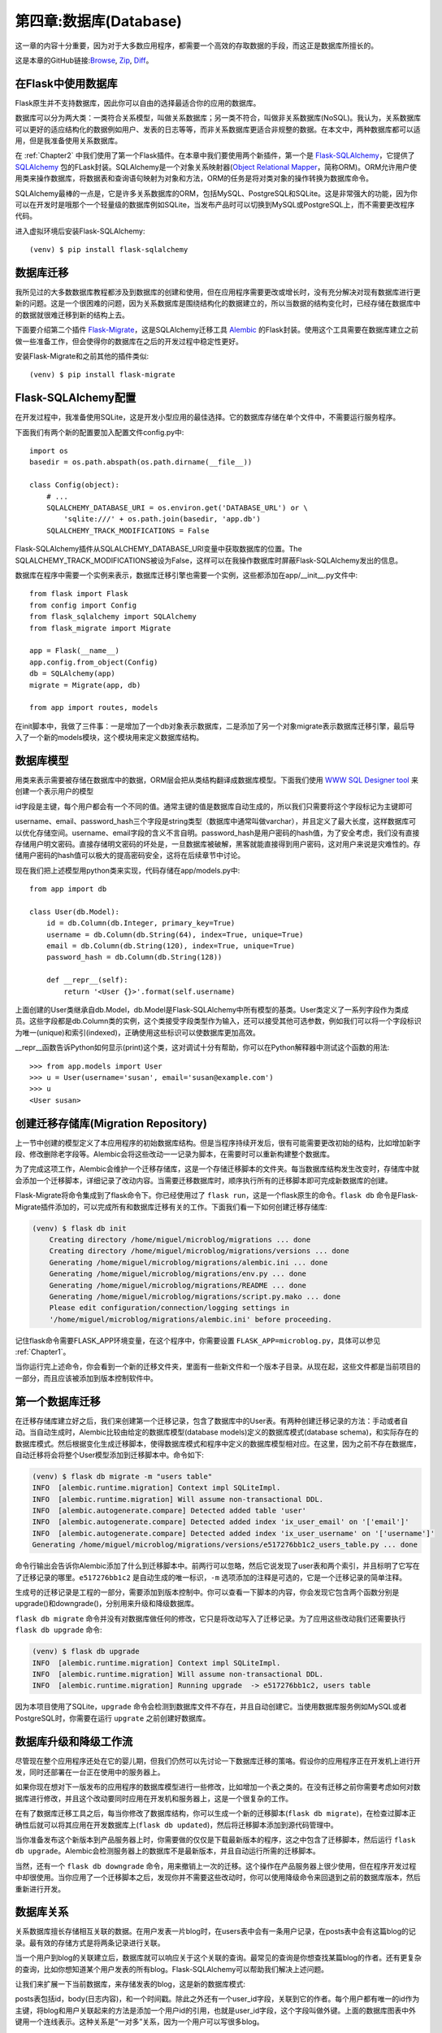 .. _Chapter4:

第四章:数据库(Database)
==========================
这一章的内容十分重要，因为对于大多数应用程序，都需要一个高效的存取数据的手段，而这正是数据库所擅长的。

这是本章的GitHub链接:`Browse <https://github.com/miguelgrinberg/microblog/tree/v0.4>`_, `Zip <https://github.com/miguelgrinberg/microblog/archive/v0.4.zip>`_, `Diff <https://github.com/miguelgrinberg/microblog/compare/v0.3...v0.4>`_。

在Flask中使用数据库
--------------------
Flask原生并不支持数据库，因此你可以自由的选择最适合你的应用的数据库。

数据库可以分为两大类：一类符合关系模型，叫做关系数据库；另一类不符合，叫做非关系数据库(NoSQL)。我认为，关系数据库可以更好的适应结构化的数据例如用户、发表的日志等等，而非关系数据库更适合非规整的数据。在本文中，两种数据库都可以适用，但是我准备使用关系数据库。

在 :ref:`Chapter2` 中我们使用了第一个Flask插件。在本章中我们要使用两个新插件，第一个是 `Flask-SQLAlchemy <http://packages.python.org/Flask-SQLAlchemy>`_，它提供了 `SQLAlchemy <http://www.sqlalchemy.org/>`_  包的FLask封装。SQLAlchemy是一个对象关系映射器(`Object Relational Mapper <http://en.wikipedia.org/wiki/Object-relational_mapping>`_，简称ORM)。ORM允许用户使用类来操作数据库，将数据表和查询语句映射为对象和方法，ORM的任务是将对类对象的操作转换为数据库命令。

SQLAlchemy最棒的一点是，它是许多关系数据库的ORM，包括MySQL、PostgreSQL和SQLite。这是非常强大的功能，因为你可以在开发时是哦那个一个轻量级的数据库例如SQLite，当发布产品时可以切换到MySQL或PostgreSQL上，而不需要更改程序代码。

进入虚拟环境后安装Flask-SQLAlchemy::

    (venv) $ pip install flask-sqlalchemy

数据库迁移
--------------
我所见过的大多数数据库教程都涉及到数据库的创建和使用，但在应用程序需要更改或增长时，没有充分解决对现有数据库进行更新的问题。这是一个很困难的问题，因为关系数据库是围绕结构化的数据建立的，所以当数据的结构变化时，已经存储在数据库中的数据就很难迁移到新的结构上去。

下面要介绍第二个插件 `Flask-Migrate <https://github.com/miguelgrinberg/flask-migrate>`_，这是SQLAlchemy迁移工具 `Alembic <https://bitbucket.org/zzzeek/alembic>`_ 的Flask封装。使用这个工具需要在数据库建立之前做一些准备工作，但会使得你的数据库在之后的开发过程中稳定性更好。

安装Flask-Migrate和之前其他的插件类似::

    (venv) $ pip install flask-migrate

Flask-SQLAlchemy配置
------------------------------
在开发过程中，我准备使用SQLite，这是开发小型应用的最佳选择。它的数据库存储在单个文件中，不需要运行服务程序。

下面我们有两个新的配置要加入配置文件config.py中::

    import os
    basedir = os.path.abspath(os.path.dirname(__file__))

    class Config(object):
        # ...
        SQLALCHEMY_DATABASE_URI = os.environ.get('DATABASE_URL') or \
            'sqlite:///' + os.path.join(basedir, 'app.db')
        SQLALCHEMY_TRACK_MODIFICATIONS = False


Flask-SQLAlchemy插件从SQLALCHEMY_DATABASE_URI变量中获取数据库的位置。The SQLALCHEMY_TRACK_MODIFICATIONS被设为False，这样可以在我操作数据库时屏蔽Flask-SQLAlchemy发出的信息。

数据库在程序中需要一个实例来表示，数据库迁移引擎也需要一个实例，这些都添加在app/__init__.py文件中::

    from flask import Flask
    from config import Config
    from flask_sqlalchemy import SQLAlchemy
    from flask_migrate import Migrate

    app = Flask(__name__)
    app.config.from_object(Config)
    db = SQLAlchemy(app)
    migrate = Migrate(app, db)

    from app import routes, models

在init脚本中，我做了三件事：一是增加了一个db对象表示数据库，二是添加了另一个对象migrate表示数据库迁移引擎，最后导入了一个新的models模块，这个模块用来定义数据库结构。

数据库模型
-----------
用类来表示需要被存储在数据库中的数据，ORM层会把从类结构翻译成数据库模型。下面我们使用 `WWW SQL Designer tool <http://ondras.zarovi.cz/sql/demo/>`_ 来创建一个表示用户的模型

.. image:: /_static/ch04-users.png

id字段是主键，每个用户都会有一个不同的值。通常主键的值是数据库自动生成的，所以我们只需要将这个字段标记为主键即可

username、email、password_hash三个字段是string类型（数据库中通常叫做varchar），并且定义了最大长度，这样数据库可以优化存储空间。username、email字段的含义不言自明。password_hash是用户密码的hash值，为了安全考虑，我们没有直接存储用户明文密码。直接存储明文密码的坏处是，一旦数据库被破解，黑客就能直接得到用户密码，这对用户来说是灾难性的。存储用户密码的hash值可以极大的提高密码安全，这将在后续章节中讨论。

现在我们把上述模型用python类来实现，代码存储在app/models.py中::

    from app import db

    class User(db.Model):
        id = db.Column(db.Integer, primary_key=True)
        username = db.Column(db.String(64), index=True, unique=True)
        email = db.Column(db.String(120), index=True, unique=True)
        password_hash = db.Column(db.String(128))

        def __repr__(self):
            return '<User {}>'.format(self.username)

上面创建的User类继承自db.Model，db.Model是Flask-SQLAlchemy中所有模型的基类。User类定义了一系列字段作为类成员。这些字段都是db.Column类的实例，这个类接受字段类型作为输入，还可以接受其他可选参数，例如我们可以将一个字段标识为唯一(unique)和索引(indexed)，正确使用这些标识可以使数据库更加高效。

__repr__函数告诉Python如何显示(print)这个类，这对调试十分有帮助，你可以在Python解释器中测试这个函数的用法::

    >>> from app.models import User
    >>> u = User(username='susan', email='susan@example.com')
    >>> u
    <User susan>

创建迁移存储库(Migration Repository)
--------------------------------------
上一节中创建的模型定义了本应用程序的初始数据库结构。但是当程序持续开发后，很有可能需要更改初始的结构，比如增加新字段、修改删除老字段等。Alembic会将这些改动一一记录为脚本，在需要时可以重新构建整个数据库。

为了完成这项工作，Alembic会维护一个迁移存储库，这是一个存储迁移脚本的文件夹。每当数据库结构发生改变时，存储库中就会添加一个迁移脚本，详细记录了改动内容。当需要迁移数据库时，顺序执行所有的迁移脚本即可完成新数据库的创建。

Flask-Migrate将命令集成到了flask命令下。你已经使用过了 ``flask run``，这是一个flask原生的命令。``flask db`` 命令是Flask-Migrate插件添加的，可以完成所有和数据库迁移有关的工作。下面我们看一下如何创建迁移存储库:

.. code-block:: shell

    (venv) $ flask db init
        Creating directory /home/miguel/microblog/migrations ... done
        Creating directory /home/miguel/microblog/migrations/versions ... done
        Generating /home/miguel/microblog/migrations/alembic.ini ... done
        Generating /home/miguel/microblog/migrations/env.py ... done
        Generating /home/miguel/microblog/migrations/README ... done
        Generating /home/miguel/microblog/migrations/script.py.mako ... done
        Please edit configuration/connection/logging settings in
        '/home/miguel/microblog/migrations/alembic.ini' before proceeding.

记住flask命令需要FLASK_APP环境变量，在这个程序中，你需要设置 ``FLASK_APP=microblog.py``，具体可以参见 :ref:`Chapter1`。

当你运行完上述命令，你会看到一个新的迁移文件夹，里面有一些新文件和一个版本子目录。从现在起，这些文件都是当前项目的一部分，而且应该被添加到版本控制软件中。

第一个数据库迁移
------------------
在迁移存储库建立好之后，我们来创建第一个迁移记录，包含了数据库中的User表。有两种创建迁移记录的方法：手动或者自动。当自动生成时，Alembic比较由给定的数据库模型(database models)定义的数据库模式(database schema)，和实际存在的数据库模式。然后根据变化生成迁移脚本，使得数据库模式和程序中定义的数据库模型相对应。在这里，因为之前不存在数据库，自动迁移将会将整个User模型添加到迁移脚本中。命令如下:

.. code-block:: shell

    (venv) $ flask db migrate -m "users table"
    INFO  [alembic.runtime.migration] Context impl SQLiteImpl.
    INFO  [alembic.runtime.migration] Will assume non-transactional DDL.
    INFO  [alembic.autogenerate.compare] Detected added table 'user'
    INFO  [alembic.autogenerate.compare] Detected added index 'ix_user_email' on '['email']'
    INFO  [alembic.autogenerate.compare] Detected added index 'ix_user_username' on '['username']'
    Generating /home/miguel/microblog/migrations/versions/e517276bb1c2_users_table.py ... done

命令行输出会告诉你Alembic添加了什么到迁移脚本中。前两行可以忽略，然后它说发现了user表和两个索引，并且标明了它写在了迁移记录的哪里。``e517276bb1c2`` 是自动生成的唯一标识，``-m`` 选项添加的注释是可选的，它是一个迁移记录的简单注释。

生成号的迁移记录是工程的一部分，需要添加到版本控制中。你可以查看一下脚本的内容，你会发现它包含两个函数分别是upgrade()和downgrade()，分别用来升级和降级数据库。

``flask db migrate`` 命令并没有对数据库做任何的修改，它只是将改动写入了迁移记录。为了应用这些改动我们还需要执行 ``flask db upgrade`` 命令:

.. code-block:: shell

    (venv) $ flask db upgrade
    INFO  [alembic.runtime.migration] Context impl SQLiteImpl.
    INFO  [alembic.runtime.migration] Will assume non-transactional DDL.
    INFO  [alembic.runtime.migration] Running upgrade  -> e517276bb1c2, users table

因为本项目使用了SQLite，``upgrade`` 命令会检测到数据库文件不存在，并且自动创建它。当使用数据库服务例如MySQL或者PostgreSQL时，你需要在运行 ``upgrate`` 之前创建好数据库。

数据库升级和降级工作流
------------------------------
尽管现在整个应用程序还处在它的婴儿期，但我们仍然可以先讨论一下数据库迁移的策咯。假设你的应用程序正在开发机上进行开发，同时还部署在一台正在使用中的服务器上。

如果你现在想对下一版发布的应用程序的数据库模型进行一些修改，比如增加一个表之类的。在没有迁移之前你需要考虑如何对数据库进行修改，并且这个改动要同时应用在开发机和服务器上，这是一个很复杂的工作。

在有了数据库迁移工具之后，每当你修改了数据库结构，你可以生成一个新的迁移脚本(``flask db migrate``)，在检查过脚本正确性后就可以将其应用在开发数据库上(``flask db updated``)，然后将迁移脚本添加到源代码管理中。

当你准备发布这个新版本到产品服务器上时，你需要做的仅仅是下载最新版本的程序，这之中包含了迁移脚本，然后运行 ``flask db upgrade``。Alembic会检测服务器上的数据库不是最新版本，并且自动运行所需的迁移脚本。

当然，还有一个 ``flask db downgrade`` 命令，用来撤销上一次的迁移。这个操作在产品服务器上很少使用，但在程序开发过程中却很使用。当你应用了一个迁移脚本之后，发现你并不需要这些改动时，你可以使用降级命令来回退到之前的数据库版本，然后重新进行开发。

数据库关系
------------
关系数据库擅长存储相互关联的数据。在用户发表一片blog时，在users表中会有一条用户记录，在posts表中会有这篇blog的记录。最有效的存储方式是将两条记录进行关联。

当一个用户到blog的关联建立后，数据库就可以响应关于这个关联的查询。最常见的查询是你想查找某篇blog的作者。还有更复杂的查询，比如你想知道某个用户发表的所有blog。Flask-SQLAlchemy可以帮助我们解决上述问题。

让我们来扩展一下当前数据库，来存储发表的blog，这是新的数据库模式:

.. image:: /_static/ch04-users-posts.png

posts表包括id，body(日志内容)，和一个时间戳。除此之外还有一个user_id字段，关联到它的作者。每个用户都有唯一的id作为主键，将blog和用户关联起来的方法是添加一个用户id的引用，也就是user_id字段，这个字段叫做外键。上面的数据库图表中外键用一个连线表示。这种关系是“一对多”关系，因为一个用户可以写很多blog。

更改后的app/models.py文件内容如下::

    from datetime import datetime
    from app import db

    class User(db.Model):
        id = db.Column(db.Integer, primary_key=True)
        username = db.Column(db.String(64), index=True, unique=True)
        email = db.Column(db.String(120), index=True, unique=True)
        password_hash = db.Column(db.String(128))
        posts = db.relationship('Post', backref='author', lazy='dynamic')

        def __repr__(self):
            return '<User {}>'.format(self.username)

    class Post(db.Model):
        id = db.Column(db.Integer, primary_key=True)
        body = db.Column(db.String(140))
        timestamp = db.Column(db.DateTime, index=True, default=datetime.utcnow)
        user_id = db.Column(db.Integer, db.ForeignKey('user.id'))

        def __repr__(self):
            return '<Post {}>'.format(self.body)

新的Post类表示用户写的blog。timestamp字段添加了索引，在按照时间顺序获取所有blog时很有用，同时还添加了datetime.utcnow作为默认值，当默认值是一个函数时，SQLAlchemy会调用这个函数（注意函数后并没有 ``()``）。通常在服务器应用上都医用UTC时间和日期，这样能保证不论用户在哪个时区都使用统一的时间，显示时时间戳会转换成用户当前时区。

user_id字段初始化成一个关联到 ``user.id`` 的外键，这表明它会从user表中引用一个值。这里user是数据库表的名字，Flask-SQLAlchemy会自动将模型类的名字转换为小写。User类还新增了一个posts字段，初始化为 ``db.relationship`` 类型。这不是一个真实的数据库字段，它是一个在用户和日志之间的高层次视图，因此没有在数据库图表中出现。对于一个“一对多”的关系，``db.relationship`` 字段通常定义在“一”这端，作为获取“多”端数据的快捷手段。例如，一个用户数据存储在变量 ``u`` 中，``u.posts`` 表达式会运行一个数据库查询来获取所有这个用户发表的日志。``db.relationship`` 的第一个参数指明了“多”端。``backref`` 参数是一个用来添加到“多”端的字段名，这个字段指向“一”端的对象。它添加了一个 ``post.author`` 表达式，返回当前日志的作者。``lazy`` 变量定义了这个关系的数据库查询如何执行，这在以后会讨论。在本文结尾会有一个例子来解释上述文字。

在完成了数据库更新后，还需要添加一个迁移脚本:

.. code-block:: shell

    (venv) $ flask db migrate -m "posts table"
    INFO  [alembic.runtime.migration] Context impl SQLiteImpl.
    INFO  [alembic.runtime.migration] Will assume non-transactional DDL.
    INFO  [alembic.autogenerate.compare] Detected added table 'post'
    INFO  [alembic.autogenerate.compare] Detected added index 'ix_post_timestamp' on '['timestamp']'
    Generating /home/miguel/microblog/migrations/versions/780739b227a7_posts_table.py ... done

然后将其应用到数据库上:

.. code-block:: shell

    (venv) $ flask db upgrade
    INFO  [alembic.runtime.migration] Context impl SQLiteImpl.
    INFO  [alembic.runtime.migration] Will assume non-transactional DDL.
    INFO  [alembic.runtime.migration] Running upgrade e517276bb1c2 -> 780739b227a7, posts table

记得把迁移脚本添加到源代码管理中。

游戏时间
----------
前面我们花了很长时间来定义数据库，但并没有展示它是如何工作的。由于程序中还没有关于数据库的操作代码，我们现在先使用Python解释器来熟悉一下数据库操作。确保你正处在虚拟环境中，然后运行 ``python``。

进入到Python提示符后，我们首先导入数据库实例和模型::

    >>> from app import db
    >>> from app.models import User, Post

然后创建一个新用户::

    >>> u = User(username='john', email='john@example.com')
    >>> db.session.add(u)
    >>> db.session.commit()

对数据库的所有操作都是在一个会话(session)中完成的，可以通过 ``db.session`` 来获取会话对象。在一个session中可以应用多项改动，当所有改动都执行完后，只需要执行一次 ``db.session.commit()`` 就可将所有改动自动保存到数据库中。如果在session中出现了一个错误，那么程序会自动调用 ``db.session.rollback()`` 来撤销这个会话中的所有改动。记住只有当执行 ``db.session.commit()`` 时数据库的改动才会被应用到数据库上。会话保证了数据库中的内容和程序代码的执行不会出现不同步的情况。

让我们再添加一个用户::

    >>> u = User(username='susan', email='susan@example.com')
    >>> db.session.add(u)
    >>> db.session.commit()

我们可以执行一个查询来得到所有的用户::

    >>> users = User.query.all()
    >>> users
    [<User john>, <User susan>]
    >>> for u in users:
    ...     print(u.id, u.username)
    ...
    1 john
    2 susan
    
每个模型都有一个 ``query`` 属性，这是数据库查询的入口。最基本的查询是返回所有的这个类的条目，这个函数叫做 ``all()``。注意，我们之前添加用户时，这些用户的id被自动设成了1和2。

下面是另外一种查询，当你知道了一个用户的id，你可以使用下面的方法得到这个用户::

    >>> u = User.query.get(1)
    >>> u
    <User john>

现在我们再添加一个用户日志::

    >>> u = User.query.get(1)
    >>> p = Post(body='my first post!', author=u)
    >>> db.session.add(p)
    >>> db.session.commit()

我没有给 ``timestamp`` 字段赋值，因为这个字段有默认值，你可以模型定义的部分找到。那么 ``user_id`` 字段是如何赋值的呢？回想一下我们在创建 ``User`` 类时添加的 ``db.relationship``，我们给每个用户添加了一个 ``posts`` 属性，还在给每个日志添加了一个 ``author`` 属性。我使用了虚拟字段 ``author`` 来给一个日志赋值，而没有去处理用户ID，SQLAlchemy会自动处理这些，它提供了一个关系和外键的高层抽象。

我们再来看一些其他查询::

    >>> # get all posts written by a user
    >>> u = User.query.get(1)
    >>> u
    <User john>
    >>> posts = u.posts.all()
    >>> posts
    [<Post my first post!>]

    >>> # same, but with a user that has no posts
    >>> u = User.query.get(2)
    >>> u
    <User susan>
    >>> u.posts.all()
    []

    >>> # print post author and body for all posts 
    >>> posts = Post.query.all()
    >>> for p in posts:
    ...     print(p.id, p.author.username, p.body)
    ...
    1 john my first post!

    # get all users in reverse alphabetical order
    >>> User.query.order_by(User.username.desc()).all()
    [<User susan>, <User john>]

`Flask-SQLAlchemy文档 <http://packages.python.org/Flask-SQLAlchemy/index.html>`_ 是学习各类查询命令的最好的方法。

在结束这一节之前，我们把之前添加的用户的日志全部清除，这样数据库就是干净的，可以供下一章只用::

    >>> users = User.query.all()
    >>> for u in users:
    ...     db.session.delete(u)
    ...
    >>> posts = Post.query.all()
    >>> for p in posts:
    ...     db.session.delete(p)
    ...
    >>> db.session.commit()

Shell Context
-------------
记得上一节我们打开Python解释器后干的第一件事么，我们首先执行了一些 ``import``::

    >>> from app import db
    >>> from app.models import User, Post

当你在编写你的程序时，会经常用到Python shell，所以每次都执行 ``import`` 就会十分繁琐。``flask shell`` 命令是另外一个十分有用的工具。``shell`` 命令是排在 ``run`` 命令之后Flask第二重要的命令。这个命令的目的是在程序上下文（context）中启动一个Python解释器。下面是一个例子::

    (venv) $ python
    >>> app
    Traceback (most recent call last):
    File "<stdin>", line 1, in <module>
    NameError: name 'app' is not defined
    >>>

    (venv) $ flask shell
    >>> app
    <Flask 'app'>

在一般的解释器会话中，``app``变量是无法被识别的，但使用了 ``flask shell`` 后，会自动导入当前flask程序的实例。除此之外，你还可以配置一个“shell上下文”（shell context），其中包含了一系列需要导入的变量。

下面一个函数写在microblog.py中，创建了一个shell context，并且添加了一些数据库的模型和实例::

    from app import app, db
    from app.models import User, Post

    @app.shell_context_processor
    def make_shell_context():
        return {'db': db, 'User': User, 'Post': Post}

``app.shell_context_processor`` 装饰器将当前函数注册为shell context函数。当使用 ``flask shell`` 命令时，会自动调用这个函数并且将它返回的变量注册到shell会话中。返回值使用字典而不是列表的原因是，每一个变量都有一个在shell中引用的名称，这个名称通过字典的key定义。

添加完shell context处理函数后，你就可以在不导入数据库实体的前提下进行数据库操作了::

    (venv) $ flask shell
    >>> db
    <SQLAlchemy engine=sqlite:////Users/migu7781/Documents/dev/flask/microblog2/app.db>
    >>> User
    <class 'app.models.User'>
    >>> Post
    <class 'app.models.Post'>